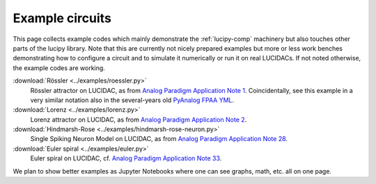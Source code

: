 .. _example-circuits: 

Example circuits
================

This page collects example codes which mainly demonstrate the :ref:`lucipy-comp` machinery
but also touches other parts of the lucipy library.
Note that this are currently not nicely prepared examples
but more or less work benches demonstrating how to configure a circuit and to simulate it
numerically or run it on real LUCIDACs. If not noted otherwise, the example codes are working.


:download:`Rössler <../examples/roessler.py>`
   Rössler attractor on LUCIDAC, as from 
   `Analog Paradigm Application Note 1 <https://analogparadigm.com/downloads/alpaca_1.pdf>`_.
   Coincidentally, see this example in a very similar notation also in the several-years old
   `PyAnalog FPAA YML <https://github.com/anabrid/pyanalog/blob/master/examples/fpaa-circuits/Alpaca01-Roessler-Attractor.yml>`_.

:download:`Lorenz <../examples/lorenz.py>`
   Lorenz attractor on LUCIDAC, as from 
   `Analog Paradigm Application Note 2 <https://analogparadigm.com/downloads/alpaca_2.pdf>`_.

:download:`Hindmarsh-Rose <../examples/hindmarsh-rose-neuron.py>`
   Single Spiking Neuron Model on LUCIDAC, as from 
   `Analog Paradigm Application Note 28 <https://analogparadigm.com/downloads/alpaca_28.pdf>`_.

:download:`Euler spiral <../examples/euler.py>`
   Euler spiral on LUCIDAC, cf. 
   `Analog Paradigm Application Note 33 <https://analogparadigm.com/downloads/alpaca_33.pdf>`_.

We plan to show better examples as Jupyter Notebooks where one can see graphs, math, etc. all
on one page.
